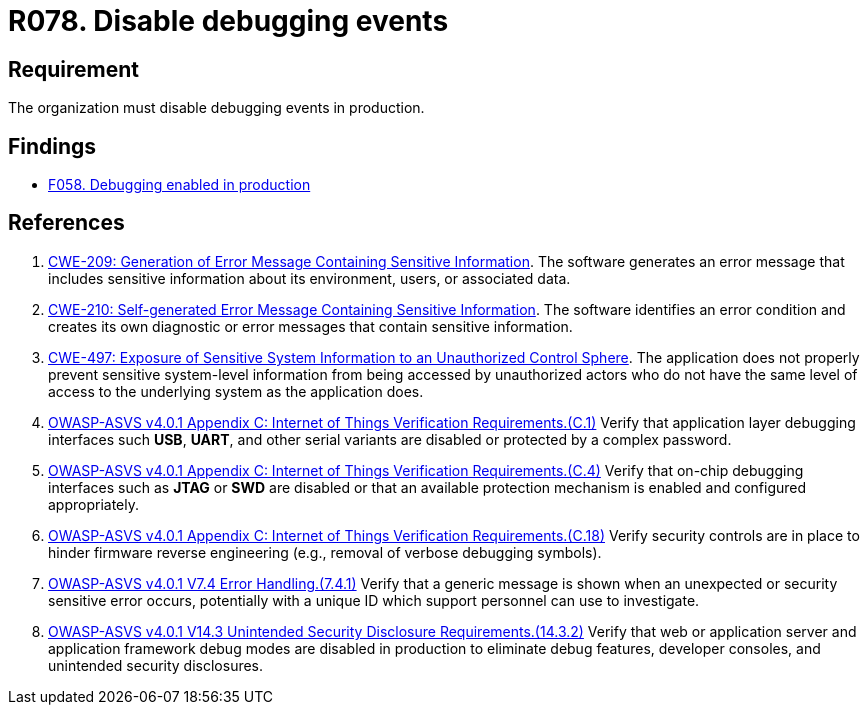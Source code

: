 :slug: rules/078/
:category: logs
:description: This requirement establishes for companies or organizations the importance of disabling debugging events in different production environments.
:keywords: Debugging, Logs, Events, ASVS, CWE, Production, Rules, Ethical Hacking, Pentesting
:rules: yes

= R078. Disable debugging events

== Requirement

The organization must disable debugging events in production.

== Findings

* [inner]#link:/web/findings/058/[F058. Debugging enabled in production]#

== References

. [[r1]] link:https://cwe.mitre.org/data/definitions/209.html[CWE-209: Generation of Error Message Containing Sensitive Information].
The software generates an error message that includes sensitive information
about its environment, users, or associated data.

. [[r2]] link:https://cwe.mitre.org/data/definitions/210.html[CWE-210: Self-generated Error Message Containing Sensitive Information].
The software identifies an error condition and creates its own diagnostic or
error messages that contain sensitive information.

. [[r3]] link:https://cwe.mitre.org/data/definitions/497.html[CWE-497: Exposure of Sensitive System Information to an
Unauthorized Control Sphere].
The application does not properly prevent sensitive system-level information
from being accessed by unauthorized actors who do not have the same level of
access to the underlying system as the application does.

. [[r4]] link:https://owasp.org/www-project-application-security-verification-standard/[OWASP-ASVS v4.0.1
Appendix C: Internet of Things Verification Requirements.(C.1)]
Verify that application layer debugging interfaces such *USB*, *UART*,
and other serial variants are disabled or protected by a complex password.

. [[r5]] link:https://owasp.org/www-project-application-security-verification-standard/[OWASP-ASVS v4.0.1
Appendix C: Internet of Things Verification Requirements.(C.4)]
Verify that on-chip debugging interfaces such as *JTAG* or *SWD* are disabled
or that an available protection mechanism is enabled and configured
appropriately.

. [[r6]] link:https://owasp.org/www-project-application-security-verification-standard/[OWASP-ASVS v4.0.1
Appendix C: Internet of Things Verification Requirements.(C.18)]
Verify security controls are in place to hinder firmware reverse engineering
(e.g., removal of verbose debugging symbols).

. [[r7]] link:https://owasp.org/www-project-application-security-verification-standard/[OWASP-ASVS v4.0.1
V7.4 Error Handling.(7.4.1)]
Verify that a generic message is shown when an unexpected or security sensitive
error occurs,
potentially with a unique ID which support personnel can use to investigate.

. [[r8]] link:https://owasp.org/www-project-application-security-verification-standard/[OWASP-ASVS v4.0.1
V14.3 Unintended Security Disclosure Requirements.(14.3.2)]
Verify that web or application server and application framework debug modes
are disabled in production to eliminate debug features, developer consoles,
and unintended security disclosures.
